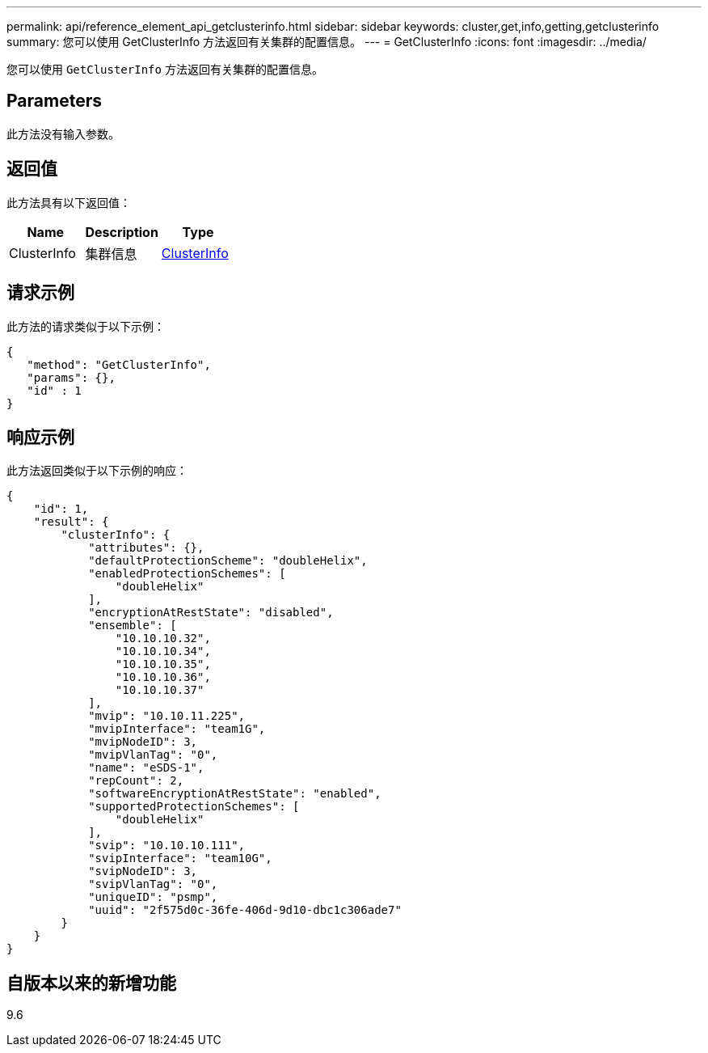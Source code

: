 ---
permalink: api/reference_element_api_getclusterinfo.html 
sidebar: sidebar 
keywords: cluster,get,info,getting,getclusterinfo 
summary: 您可以使用 GetClusterInfo 方法返回有关集群的配置信息。 
---
= GetClusterInfo
:icons: font
:imagesdir: ../media/


[role="lead"]
您可以使用 `GetClusterInfo` 方法返回有关集群的配置信息。



== Parameters

此方法没有输入参数。



== 返回值

此方法具有以下返回值：

|===
| Name | Description | Type 


 a| 
ClusterInfo
 a| 
集群信息
 a| 
xref:reference_element_api_clusterinfo.adoc[ClusterInfo]

|===


== 请求示例

此方法的请求类似于以下示例：

[listing]
----
{
   "method": "GetClusterInfo",
   "params": {},
   "id" : 1
}
----


== 响应示例

此方法返回类似于以下示例的响应：

[listing]
----
{
    "id": 1,
    "result": {
        "clusterInfo": {
            "attributes": {},
            "defaultProtectionScheme": "doubleHelix",
            "enabledProtectionSchemes": [
                "doubleHelix"
            ],
            "encryptionAtRestState": "disabled",
            "ensemble": [
                "10.10.10.32",
                "10.10.10.34",
                "10.10.10.35",
                "10.10.10.36",
                "10.10.10.37"
            ],
            "mvip": "10.10.11.225",
            "mvipInterface": "team1G",
            "mvipNodeID": 3,
            "mvipVlanTag": "0",
            "name": "eSDS-1",
            "repCount": 2,
            "softwareEncryptionAtRestState": "enabled",
            "supportedProtectionSchemes": [
                "doubleHelix"
            ],
            "svip": "10.10.10.111",
            "svipInterface": "team10G",
            "svipNodeID": 3,
            "svipVlanTag": "0",
            "uniqueID": "psmp",
            "uuid": "2f575d0c-36fe-406d-9d10-dbc1c306ade7"
        }
    }
}
----


== 自版本以来的新增功能

9.6
